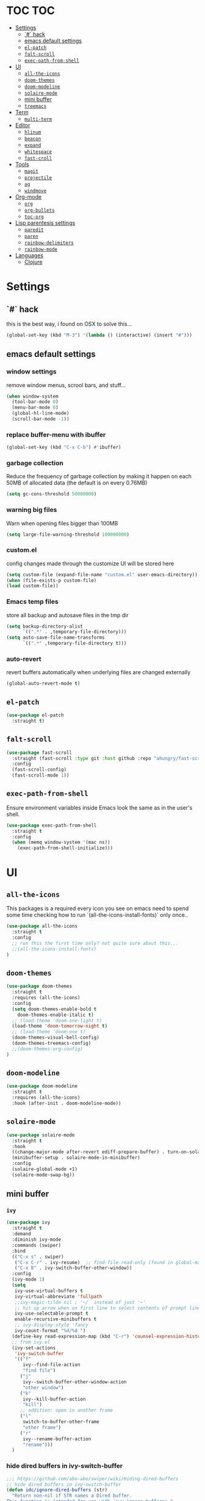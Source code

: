 * TOC                                                                   :TOC:
- [[#settings][Settings]]
  - [[#-hack][`#` hack]]
  - [[#emacs-default-settings][emacs default settings]]
  - [[#el-patch][=el-patch=]]
  - [[#falt-scroll][=falt-scroll=]]
  - [[#exec-path-from-shell][=exec-path-from-shell=]]
- [[#ui][UI]]
  - [[#all-the-icons][=all-the-icons=]]
  - [[#doom-themes][=doom-themes=]]
  - [[#doom-modeline][=doom-modeline=]]
  - [[#solaire-mode][=solaire-mode=]]
  - [[#mini-buffer][mini buffer]]
  - [[#treemacs][=treemacs=]]
- [[#term][Term]]
  - [[#multi-term][=multi-term=]]
- [[#editor][Editor]]
  - [[#hlinum][=hlinum=]]
  - [[#beacon][=beacon=]]
  - [[#expand][=expand=]]
  - [[#whitespace][=whitespace=]]
  - [[#fast-croll][=fast-croll=]]
- [[#tools][Tools]]
  - [[#magit][=magit=]]
  - [[#projectile][=projectile=]]
  - [[#ag][=ag=]]
  - [[#windmove][=windmove=]]
- [[#org-mode][Org-mode]]
  - [[#org][=org=]]
  - [[#org-bullets][=org-bullets=]]
  - [[#toc-org][=toc-org=]]
- [[#lisp-parentesis-settings][Lisp parentesis settings]]
  - [[#paredit][=paredit=]]
  - [[#paren][=paren=]]
  - [[#rainbow-delimiters][=rainbow-delimiters=]]
  - [[#rainbow-mode][=rainbow-mode=]]
- [[#languages][Languages]]
  - [[#clojure][Clojure]]

* Settings
** `#` hack
   this is the best way, i found on OSX to solve this...
#+BEGIN_SRC emacs-lisp
(global-set-key (kbd "M-3") '(lambda () (interactive) (insert "#")))
#+END_SRC

** emacs default settings
*** window settings
    remove window menus, scrool bars, and stuff...
#+BEGIN_SRC emacs-lisp
(when window-system
  (tool-bar-mode 0)
  (menu-bar-mode 0)
  (global-hl-line-mode)
  (scroll-bar-mode -1))
#+END_SRC
*** replace buffer-menu with ibuffer
#+BEGIN_SRC emacs-lisp
(global-set-key (kbd "C-x C-b") #'ibuffer)
#+END_SRC

*** garbage collection
    Reduce the frequency of garbage collection by making it happen on
    each 50MB of allocated data (the default is on every 0.76MB)
#+BEGIN_SRC emacs-lisp
  (setq gc-cons-threshold 50000000)
#+END_SRC

*** warning big files
    Warn when opening files bigger than 100MB
#+BEGIN_SRC emacs-lisp
 (setq large-file-warning-threshold 100000000)
#+END_SRC

*** custom.el
    config changes made through the customize UI will be stored here
#+BEGIN_SRC emacs-lisp
  (setq custom-file (expand-file-name "custom.el" user-emacs-directory))
  (when (file-exists-p custom-file)
  (load custom-file))
#+END_SRC
*** Emacs temp files
    store all backup and autosave files in the tmp dir
#+BEGIN_SRC emacs-lisp
(setq backup-directory-alist
      `((".*" . ,temporary-file-directory)))
(setq auto-save-file-name-transforms
      `((".*" ,temporary-file-directory t)))
#+END_SRC

*** auto-revert
    revert buffers automatically when underlying files are changed externally
#+BEGIN_SRC emacs-lisp
(global-auto-revert-mode t)
#+END_SRC

** =el-patch=
#+BEGIN_SRC emacs-lisp
(use-package el-patch
  :straight t)
#+END_SRC
** =falt-scroll=
#+BEGIN_SRC emacs-lisp
(use-package fast-scroll
  :straight (fast-scroll :type git :host github :repo "ahungry/fast-scroll")
  :config
  (fast-scroll-config)
  (fast-scroll-mode 1))
#+END_SRC

** =exec-path-from-shell=
   Ensure environment variables inside Emacs look the same as in the user's shell.
#+BEGIN_SRC emacs-lisp
(use-package exec-path-from-shell
  :straight t
  :config
  (when (memq window-system '(mac ns))
    (exec-path-from-shell-initialize)))
#+END_SRC


* UI
** =all-the-icons=
   This packages is a required every icon you see on emacs
   need to spend some time checking how to run `(all-the-icons-install-fonts)` only once..

#+BEGIN_SRC emacs-lisp
(use-package all-the-icons
  :straight t
  :config
  ;; run this the first time only? not quite sure about this...
  ;;(all-the-icons-install-fonts)
)
#+END_SRC

** =doom-themes=

#+BEGIN_SRC emacs-lisp
(use-package doom-themes
  :straight t
  :requires (all-the-icons)
  :config
  (setq doom-themes-enable-bold t
	doom-themes-enable-italic t)
  ;; (load-theme 'doom-one-light t)
  (load-theme 'doom-tomorrow-night t)
  ;; (load-theme 'doom-one t)
  (doom-themes-visual-bell-config)
  (doom-themes-treemacs-config)
  ;;(doom-themes-org-config)
)
#+END_SRC

** =doom-modeline=
#+BEGIN_SRC emacs-lisp
(use-package doom-modeline
  :straight t
  :requires (all-the-icons)
  :hook (after-init . doom-modeline-mode))
#+END_SRC
** =solaire-mode=
#+BEGIN_SRC emacs-lisp
(use-package solaire-mode
  :straight t
  :hook
  ((change-major-mode after-revert ediff-prepare-buffer) . turn-on-solaire-mode)
  (minibuffer-setup . solaire-mode-in-minibuffer)
  :config
  (solaire-global-mode +1)
  (solaire-mode-swap-bg))
#+END_SRC

** mini buffer
*** =ivy=
#+BEGIN_SRC emacs-lisp
(use-package ivy
  :straight t
  :demand
  :diminish ivy-mode
  :commands (swiper)
  :bind
  (("C-x s" . swiper)
   ("C-x C-r" . ivy-resume)  ;; find-file-read-only (found in global-map)
   ("C-x B" . ivy-switch-buffer-other-window))
  :config
  (ivy-mode 1)
  (setq
   ivy-use-virtual-buffers t
   ivy-virtual-abbreviate 'fullpath
   ;;ivy-magic-tilde nil ; '~/` instead of just '~'
   ;; hit up arrow when on first line to select contents of prompt line
   ivy-use-selectable-prompt t
   enable-recursive-minibuffers t
   ;; ivy-display-style 'fancy
   ivy-count-format "%d/%d ")
  (define-key read-expression-map (kbd "C-r") 'counsel-expression-history)
  ;; from ivy.el
  (ivy-set-actions
   'ivy-switch-buffer
   '(("f"
      ivy--find-file-action
      "find file")
     ("j"
      ivy--switch-buffer-other-window-action
      "other window")
     ("k"
      ivy--kill-buffer-action
      "kill")
     ;; addition: open in another frame
     ("l"
      switch-to-buffer-other-frame
      "other frame")
     ("r"
      ivy--rename-buffer-action
      "rename")))
  )
#+END_SRC

*** hide dired buffers in ivy-switch-buffer
#+BEGIN_SRC emacs-lisp
;;; https://github.com/abo-abo/swiper/wiki/Hiding-dired-buffers
;; hide dired buffers in ivy-switch-buffer
(defun idc/ignore-dired-buffers (str)
  "Return non-nil if STR names a Dired buffer.
This function is intended for use with `ivy-ignore-buffers'."
  (let ((buf (get-buffer str)))
    (and buf (eq (buffer-local-value 'major-mode buf) 'dired-mode))))

(with-eval-after-load 'ivy
  (add-to-list 'ivy-ignore-buffers #'idc/ignore-dired-buffers))
#+END_SRC
*** =ivy-hydra=
#+BEGIN_SRC emacs-lisp
;;; https://github.com/abo-abo/swiper
(use-package ivy-hydra
  :straight t
  :after (ivy hydra))
#+END_SRC
*** =counsel=
#+BEGIN_SRC emacs-lisp
(use-package counsel
  :straight t
  :diminish counsel-mode
  :bind
  (("M-x" . counsel-M-x)
   ("C-x C-m" . counsel-M-x)
   ("C-x C-f" . counsel-find-file)
   ("C-x c k" . counsel-yank-pop)         ;; M-y
   ("<f1> f" . counsel-describe-function) ;; C-h f
   ("<f1> v" . counsel-describe-variable) ;; C-h v
   ("<f1> l" . counsel-find-library)
   ("<f2> i" . counsel-info-lookup-symbol)
   ("<f2> u" . counsel-unicode-char)
   ("C-c g" . counsel-git)
   ("C-c j" . counsel-git-grep)
   ("C-c k" . counsel-ag)
   ("<f2> u" . counsel-unicode-char))
  :config
  (counsel-mode))
#+END_SRC

*** =ivy-rich=
#+BEGIN_SRC emacs-lisp
;;; https://github.com/Yevgnen/ivy-rich
(use-package ivy-rich
  :straight t
  :requires (counsel)
  :config
  (setq
   ivy-rich-path-style 'abbrev
   ;; whether to parse remote files
   ivy-rich-parse-remote-buffer t      ; default: t
   ivy-rich-parse-remote-file-path t   ; default: nil
   )
  (ivy-rich-mode 1))
#+END_SRC

** =treemacs=
#+BEGIN_SRC emacs-lisp
(use-package treemacs
  :straight t
  :defer t
  :init
  (with-eval-after-load 'winum
    (define-key winum-keymap (kbd "M-0") #'treemacs-select-window))
  :config
  (progn
    (setq treemacs-collapse-dirs                 (if treemacs-python-executable 3 0)
          treemacs-deferred-git-apply-delay      0.5
          treemacs-display-in-side-window        t
          treemacs-eldoc-display                 t
          treemacs-file-event-delay              5000
          treemacs-file-follow-delay             0.2
          treemacs-follow-after-init             t
          treemacs-git-command-pipe              ""
          treemacs-goto-tag-strategy             'refetch-index
          treemacs-indentation                   2
          treemacs-indentation-string            " "
          treemacs-is-never-other-window         nil
          treemacs-max-git-entries               5000
          treemacs-missing-project-action        'ask
          treemacs-no-png-images                 nil
          treemacs-no-delete-other-windows       t
          treemacs-project-follow-cleanup        nil
          treemacs-persist-file                  (expand-file-name ".cache/treemacs-persist" user-emacs-directory)
          treemacs-position                      'left
          treemacs-recenter-distance             0.1
          treemacs-recenter-after-file-follow    nil
          treemacs-recenter-after-tag-follow     nil
          treemacs-recenter-after-project-jump   'always
          treemacs-recenter-after-project-expand 'on-distance
          treemacs-show-cursor                   nil
          treemacs-show-hidden-files             t
          treemacs-silent-filewatch              nil
          treemacs-silent-refresh                nil
          treemacs-sorting                       'alphabetic-desc
          treemacs-space-between-root-nodes      t
          treemacs-tag-follow-cleanup            t
          treemacs-tag-follow-delay              1.5
          treemacs-width                         35)

    ;; The default width and height of the icons is 22 pixels. If you are
    ;; using a Hi-DPI display, uncomment this to double the icon size.
    ;;(treemacs-resize-icons 44)

    (treemacs-follow-mode t)
    (treemacs-filewatch-mode t)
    (treemacs-fringe-indicator-mode t)
    (pcase (cons (not (null (executable-find "git")))
                 (not (null treemacs-python-executable)))
      (`(t . t)
       (treemacs-git-mode 'deferred))
      (`(t . _)
       (treemacs-git-mode 'simple))))
  :bind
  (:map global-map
        ("M-0"       . treemacs-select-window)
        ("C-x t 1"   . treemacs-delete-other-windows)
        ("C-x t t"   . treemacs)
        ("C-x t B"   . treemacs-bookmark)
        ("C-x t C-t" . treemacs-find-file)
        ("C-x t M-t" . treemacs-find-tag)))

;; TODO!!
;; (use-package treemacs-projectile
;;   :after treemacs projectile
;;   :ensure t)

;; (use-package treemacs-magit
;;   :after treemacs magit
;;   :ensure t)
#+END_SRC


* Term
** =multi-term=
#+BEGIN_SRC emacs-lisp
(use-package multi-term
  :straight t
  :config
  (setq multi-term-program "/usr/local/bin/fish"))
#+END_SRC


* Editor
** =hlinum=
#+BEGIN_SRC emacs-lisp
(use-package hlinum
  :straight t
  :config
  (hlinum-activate))
#+END_SRC

** =beacon=
#+BEGIN_SRC emacs-lisp
(use-package beacon
 :straight t
 :config
 (progn
   (beacon-mode 1)
   (setq beacon-size 10)
   (setq beacon-color "#ca6768")
   (setq beacon-blink-duration 0.2)
   (setq beacon-blink-when-window-scrolls t)
   (setq beacon-blink-when-window-changes t)
   (setq beacon-blink-when-point-moves-horizontally 20)
   (setq beacon-blink-when-point-moves-vertically 10)))
#+END_SRC

** =expand=
   Expand region increases the selected region by semantic units.
   Just keep pressing the key until it selects what you want.
#+BEGIN_SRC emacs-lisp
(use-package expand-region
  :straight t
  :bind ("C-=" . er/expand-region))
#+END_SRC

** =whitespace=
   Ensures whitespace cleanup on save
#+BEGIN_SRC emacs-lisp
(use-package whitespace
  :straight t
  :init
  (dolist (hook '(prog-mode-hook text-mode-hook))
    (add-hook hook #'whitespace-mode))
  (add-hook 'before-save-hook #'whitespace-cleanup)
  :config
  (setq whitespace-line nil)
  (setq whitespace-line-column 80)
  (setq whitespace-style '(face tabs empty trailing lines-tail)))
#+END_SRC

** =fast-croll=
#+BEGIN_SRC emacs-lisp
(use-package fast-scroll
  :straight (fast-scroll :type git :host github :repo "ahungry/fast-scroll")
  :config
  (fast-scroll-config)
  (fast-scroll-mode 1))
#+END_SRC


* Tools
** =magit=

#+BEGIN_SRC emacs-lisp
(use-package magit
  :straight t
  :bind (("C-x g" . magit-status)))
#+END_SRC

*** =magit-todos=
#+BEGIN_SRC emacs-lisp
(use-package magit-todos
  :straight t
  :after magit
  :config
  (setq magit-todos-keyword-suffix "\\(?:([^)]+)\\)?:?") ; make colon optional
  (define-key magit-todos-section-map "j" nil)
  ;; Warns that jT isn't bound. Well, yeah, you don't need to tell me, that was
  ;; on purpose ya goose.
  (advice-add #'magit-todos-mode :around #'doom-shut-up-a))
#+END_SRC

** =projectile=
#+BEGIN_SRC emacs-lisp
;; https://github.com/bbatsov/projectile
(use-package projectile
  :straight t
  :delight '(:eval (concat " " (projectile-project-name)))
  :config
  ;; requires explicit mapping since projectile v1.1
  (define-key projectile-mode-map (kbd "s-p") 'projectile-command-map)
  (define-key projectile-mode-map (kbd "C-c p") 'projectile-command-map)
  (setq projectile-completion-system 'ivy)
  (projectile-mode))
#+END_SRC

** =ag=
   Grep text search
#+BEGIN_SRC emacs-lisp
(use-package ag
  :straight t)
#+END_SRC

** =windmove=
#+BEGIN_SRC emacs-lisp
(use-package windmove
  :straight t
  :config
  (windmove-default-keybindings)
  ;; Make windmove work in org-mode:
  (add-hook 'org-shiftup-final-hook 'windmove-up)
  (add-hook 'org-shiftleft-final-hook 'windmove-left)
  (add-hook 'org-shiftdown-final-hook 'windmove-down)
  (add-hook 'org-shiftright-final-hook 'windmove-right))
#+END_SRC
* Org-mode
** =org=
   straight.el relies on internal kludge to build org-mode
#+BEGIN_SRC emacs-lisp
(use-package org
  :straight org-plus-contrib
  :mode (("\\.org$" . org-mode))
  :bind
  (("C-c l" . org-store-link)
   ("C-c a" . org-agenda))
  :config
  (setq org-directory "~/.org-files"
        org-default-notes-file (concat org-directory "/todo.org"))
  (progn
   (org-babel-do-load-languages
    'org-babel-load-languages
    '((python . t)
      (ruby . t)
      (shell . t)
      (sql . t)
      )))
   ;; (setq org-export-with-sub-superscripts (quote {}))
   ;; (setq (org-src-fontify-natively t)
   )

#+END_SRC
** =org-bullets=
   Pretty bullets instead of a list of asterisks.
#+BEGIN_SRC emacs-lisp
(use-package org-bullets
  :straight t
  :init
  (add-hook 'org-mode-hook #'org-bullets-mode))
#+END_SRC
** =toc-org=
    Add table of contents to org-mode files (formerly, org-toc)
#+BEGIN_SRC emacs-lisp
;;; https://github.com/snosov1/toc-org
(use-package toc-org
  :straight t
  :config
  (add-hook 'org-mode-hook 'toc-org-enable))
#+END_SRC


* Lisp parentesis settings
** =paredit=
   helps balance the parentesis, with slurp and barf facilities
#+BEGIN_SRC emacs-lisp
  (use-package paredit
    :straight t
    :config
    (add-hook 'emacs-lisp-mode-hook #'paredit-mode)
    ;; enable in the *scratch* buffer
    (add-hook 'lisp-interaction-mode-hook #'paredit-mode)
    (add-hook 'ielm-mode-hook #'paredit-mode)
    (add-hook 'lisp-mode-hook #'paredit-mode)
    (add-hook 'eval-expression-minibuffer-setup-hook #'paredit-mode))
#+END_SRC
** =paren=
#+BEGIN_SRC emacs-lisp
(use-package paren
  :straight t
  :config
  (show-paren-mode +1))
#+END_SRC

** =rainbow-delimiters=
#+BEGIN_SRC emacs-lisp
(use-package rainbow-delimiters
  :straight t)
#+END_SRC
** =rainbow-mode=
#+BEGIN_SRC emacs-lisp
(use-package rainbow-mode
  :straight t
  :config
  (add-hook 'prog-mode-hook #'rainbow-mode))
#+END_SRC


* Languages
** Clojure
*** =clojure-mode=
#+BEGIN_SRC emacs-lisp
(use-package clojure-mode
  :straight t
  :config
    (add-hook 'clojure-mode-hook #'linum-mode)
    (add-hook 'clojure-mode-hook #'paredit-mode)
    (add-hook 'clojure-mode-hook #'rainbow-delimiters-mode)
    (setq clojure-indent-style :always-indent))

#+END_SRC
*** =cider=
#+BEGIN_SRC emacs-lisp
(use-package cider
  :straight t
  :config
  (setq nrepl-log-messages t)
  (add-hook 'cider-mode-hook #'eldoc-mode)
  (add-hook 'cider-repl-mode-hook #'eldoc-mode)
  (add-hook 'cider-repl-mode-hook #'paredit-mode)
  (add-hook 'cider-repl-mode-hook #'rainbow-delimiters-mode)
  (setq cider-repl-pop-to-buffer-on-connect t)
  (setq cider-show-error-buffer t)
  (setq cider-auto-select-error-buffer t))
#+END_SRC
